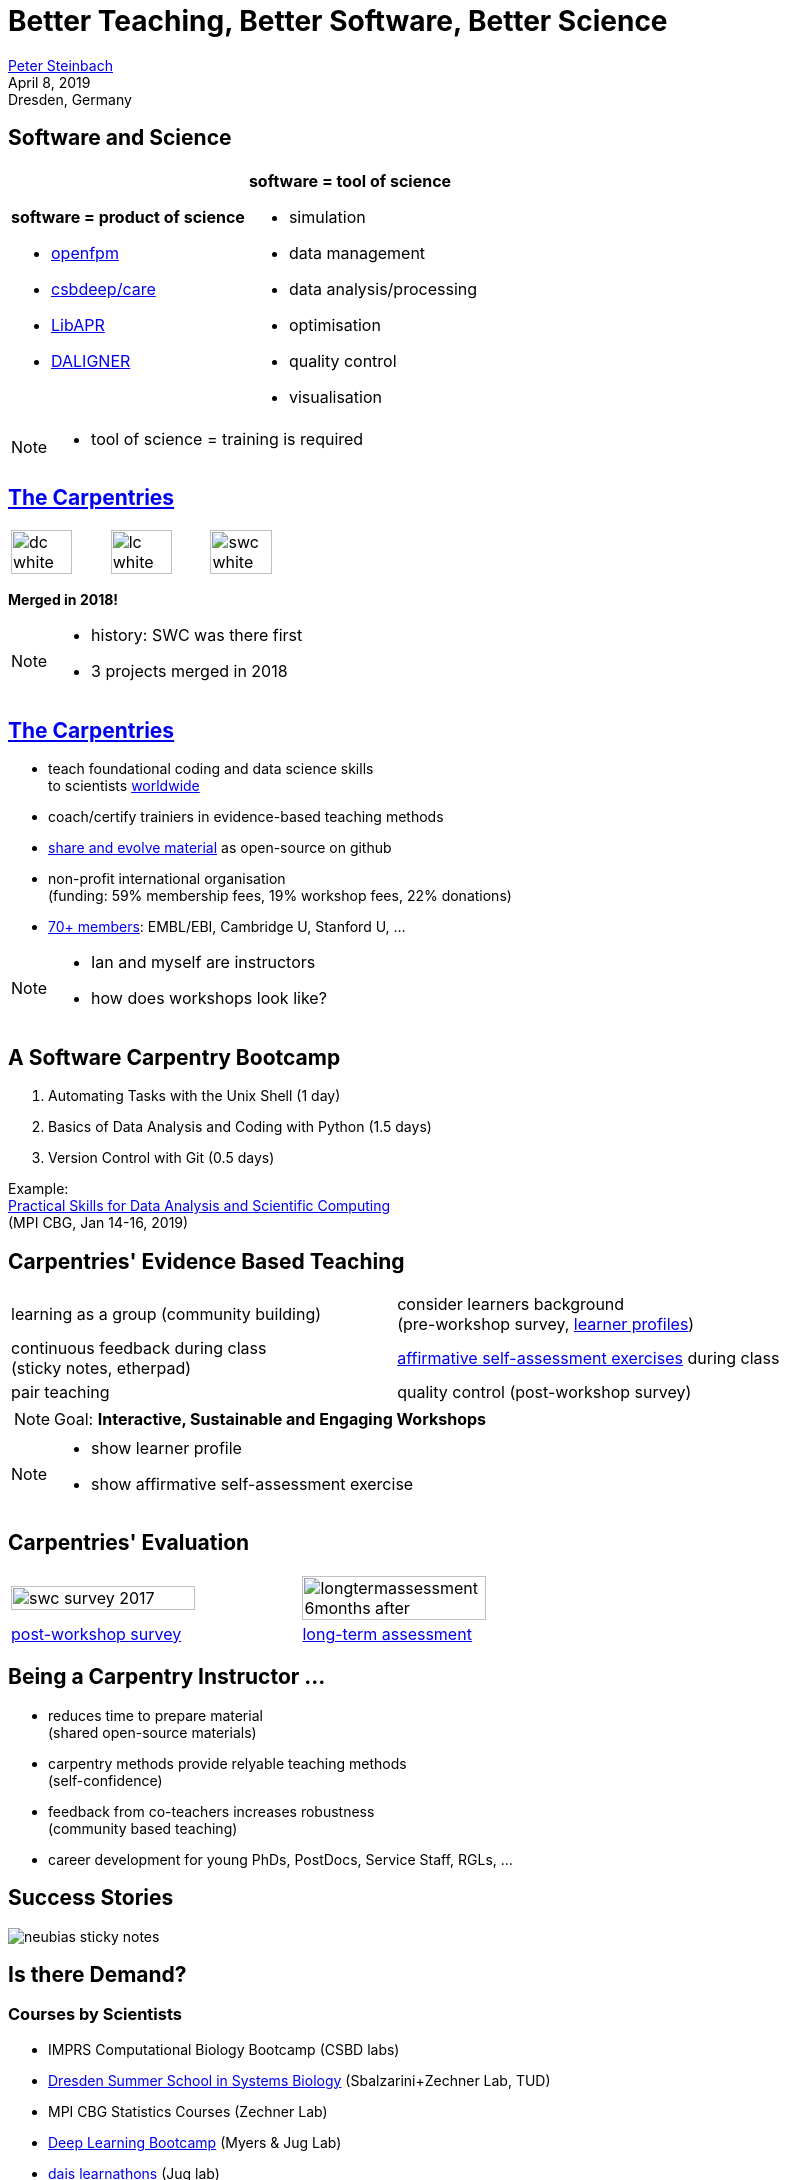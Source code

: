 = Better Teaching, Better Software, Better Science
:imagesdir: images
:icons: font
:date: April 8, 2019
:my_name: Peter Steinbach
:my_email: steinbach@extern.mpi-cbg.de
:my_twitter: psteinb_
:my_github: psteinb
:revealjs_slideNumber: true
:revealjs_center: false
:revealjs_width: 1600
:revealjs_heigth: 900
:revealjs_plugin_pdf: enabled #you run your presentation in a browser with ?print-pdf at the end of the URL, you can then use the default print function to print the slide deck into a PDF document.
:customcss: custom.css
:stem:

mailto:{my_email}[{my_name}] +
//twitter: https://twitter.com/{my_twitter}[psteinb_], github: https://github.com/{my_github}[psteinb] +
{date} +
Dresden, Germany

== Software and Science

[cols=">.<,^.<",width=100%,frame=none,grid=none] 
|===
a| 
[.fragment]
**software = product of science**
[.fragment]
* http://openfpm.mpi-cbg.de[openfpm]
* http://csbdeep.bioimagecomputing.com[csbdeep/care]
* https://github.com/AdaptiveParticles/LibAPR[LibAPR]
* https://github.com/thegenemyers/DALIGNER[DALIGNER]

a|[.fragment]
**software = tool of science**
[.fragment]
* simulation
* data management
* data analysis/processing 
* optimisation
* quality control
* visualisation
|===

[NOTE.speaker]
--
- tool of science = training is required
--

== https://carpentries.org/[The Carpentries]

[cols="^.<,^.<,^.<",width=100%,frame=none,grid=none] 
|===
a| image:dc-white.png[width=80%]
a| image:lc-white.png[width=80%]
a| image:swc-white.png[width=80%]
|===

**Merged in 2018!**

[NOTE.speaker]
--
- history: SWC was there first
- 3 projects merged in 2018
--

== https://carpentries.org/[The Carpentries]

[%step]
* teach foundational coding and data science skills + 
to scientists https://carpentries.org/files/assessment/TheCarpentries2018AnnualReport.pdf[worldwide]
* coach/certify trainiers in evidence-based teaching methods
* http://swcarpentry.github.io/python-novice-gapminder/[share and evolve material] as open-source on github
* non-profit international organisation +
(funding: 59% membership fees, 19% workshop fees, 22% donations)
* https://carpentries.org/members/[70+ members]: EMBL/EBI, Cambridge U, Stanford U, ...

[NOTE.speaker]
--
- Ian and myself are instructors
- how does workshops look like?
--

== A Software Carpentry Bootcamp


1. Automating Tasks with the Unix Shell (1 day)
2. Basics of Data Analysis and Coding with Python (1.5 days)
3. Version Control with Git (0.5 days)

Example: +
https://indico.mpi-cbg.de/event/135/[Practical Skills for Data Analysis and Scientific Computing] +
(MPI CBG, Jan 14-16, 2019)

== Carpentries' Evidence Based Teaching

[cols=">.<,^.<",width=100%,frame=none,grid=none] 
|===
a| [.fragment] 
learning as a group (community building)
a| [.fragment] 
consider learners background + 
(pre-workshop survey, https://github.com/hpc-carpentry/hpc-carpentry.github.io/blob/master/why-hpc-carpentry.md#learner-profiles[learner profiles])
a| [.fragment] 
continuous feedback during class + 
(sticky notes, etherpad)
a| [.fragment] 
http://swcarpentry.github.io/shell-novice/02-filedir/index.html[affirmative self-assessment exercises] during class
a| [.fragment] 
pair teaching
a| [.fragment] 
quality control
(post-workshop survey)
2.2+a| [.fragment]
NOTE: Goal: **Interactive, Sustainable and Engaging Workshops**
|===

[NOTE.speaker]
--
- show learner profile
- show affirmative self-assessment exercise
--

== Carpentries' Evaluation

[cols="^.<,^.<",width=100%,frame=none,grid=none] 
|===
a| image:swc-survey-2017.png[width=80%]
a| image:longtermassessment-6months-after.png[width=80%]

a| https://carpentries.github.io/assessment/learner-assessment/archives/2017/code/2017-July-post.html[post-workshop survey]
a| https://carpentries.github.io/assessment/learner-assessment/archives/2018/code/2018_January_long_term_report.html[long-term assessment]
|===

== Being a Carpentry Instructor ...

[%step]
* reduces time to prepare material +
(shared open-source materials)
* carpentry methods provide relyable teaching methods + 
(self-confidence)
* feedback from co-teachers increases robustness +
(community based teaching)
* career development for young PhDs, PostDocs, Service Staff, RGLs, ...

== Success Stories

image:neubias-sticky-notes.png[heigth=80%] 

== Is there Demand?

=== Courses by Scientists

* IMPRS Computational Biology Bootcamp (CSBD labs)
* https://indico.mpi-cbg.de/event/113/[Dresden Summer School in Systems Biology] (Sbalzarini+Zechner Lab, TUD)
* MPI CBG Statistics Courses (Zechner Lab)
* https://indico.mpi-cbg.de/event/118/[Deep Learning Bootcamp] (Myers & Jug Lab)
* https://indico.mpi-cbg.de/event/50/[dais learnathons] (Jug lab)
* https://www.biodip.de/education/bioimage-analysis/[BioDIP CARE Tutorial] (Myers & Jug lab)

=== Courses by S&F

* introductory courses (SciComp):
** https://indico.mpi-cbg.de/event/112/[HPC]
** https://indico.mpi-cbg.de/event/71/[image analysis]
** https://indico.mpi-cbg.de/event/40/[data science]
** https://indico.mpi-cbg.de/event/135/[coding]
* https://www.mpi-cbg.de/services-facilities/core-facilities/technology-development-studio-tds/courses/[Knime & cell profiler courses] (TDS)

== Proposal: https://carpentries.org/membership/[3 year Silver membership] in Dresden

=== Benefits

* 6 instructors trained per year + 
(spaces shared)
* increased teaching effectiveness + 
(more time for science)
* community to improve & deliver good teaching
* port methods to other fields (image analysis, ML, ...)
* https://hzdr.de[Helmholtz-Center Dresden-Rossendorf] is willing to participate

=== Costs

* shared among partners
** total: $ 7500 p.a.
** CSBD and HZDR $ 3750 p.a. each
** CSBD Executive Council covers $ 1875
** RGLs of CSBD candidates cover $ 625
* test phase for 1 year for now

=== Instructor Training

[%step]
* 2-3 day online course (https://carpentries.github.io/instructor-training/[material])
* find common video conference room for >2 candidates
* taught remotely
* exercises locally
* certification procedure (sign-off afterwards)
* 2 bootcamps required by each candidate

== Summary

=== The Carpentries

- open, sustainable and modern teaching of computational skills in academia
- looking for individuals at CSBD/HZDR to create a carpentries community in Dresden
- expression of interest to become an instructor from 3.5 CSBD staff +

**Thank you for your Attention!**

=== Your Feedback

https://etherpad.gwdg.de/p/20190408-carpentries-in-dresden[Etherpad]

== Further Reading

* https://carpentries.org/files/assessment/TheCarpentries2018AnnualReport.pdf[Carpentries Annual Report] (Brochure)
* https://f1000research.com/articles/3-62/v2[Software Carpentry: lessons learned] (Open Access Paper)
* https://carpentries.github.io/assessment/learner-assessment/archives/2017/code/2017-July-post.html[continuous post-workshop survey reports]
* https://carpentries.github.io/assessment/learner-assessment/archives/2018/code/2018_January_long_term_report.html[long-term assessment]
* https://www.youtube.com/watch?v=FtKO619O5g0&t=161s[Pycon 2014 Talk: Lessons Learnt] (Youtube Recording)
